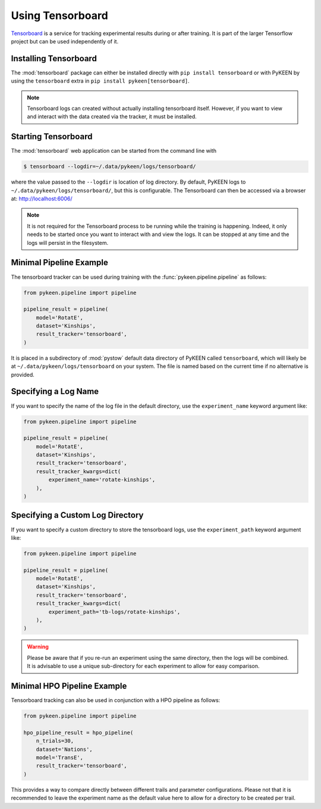 Using Tensorboard
=================
`Tensorboard <https://www.tensorflow.org/tensorboard/>`_ is a service for tracking experimental results
during or after training. It is part of the larger Tensorflow project but can be used independently of it.

Installing Tensorboard
----------------------
The :mod:`tensorboard` package can either be installed directly with ``pip install tensorboard``
or with PyKEEN by using the ``tensorboard`` extra in ``pip install pykeen[tensorboard]``.

.. note::

    Tensorboard logs can created without actually installing tensorboard itself.
    However, if you want to view and interact with the data created via the tracker, it must be installed.

Starting Tensorboard
--------------------
The :mod:`tensorboard` web application can be started from the command line with

.. code-block:: shell

    $ tensorboard --logdir=~/.data/pykeen/logs/tensorboard/

where the value passed to the ``--logdir`` is location of log directory. By default, PyKEEN logs to
``~/.data/pykeen/logs/tensorboard/``, but this is configurable.
The Tensorboard can then be accessed via a browser at: http://localhost:6006/

.. note::

    It is not required for the Tensorboard process to be running while the training is happening. Indeed,
    it only needs to be started once you want to interact with and view the logs. It can be stopped at any
    time and the logs will persist in the filesystem.

Minimal Pipeline Example
------------------------
The tensorboard tracker can be used during training with the :func:`pykeen.pipeline.pipeline` as follows:

.. code-block:: python

    from pykeen.pipeline import pipeline

    pipeline_result = pipeline(
        model='RotatE',
        dataset='Kinships',
        result_tracker='tensorboard',
    )

It is placed in a subdirectory of :mod:`pystow` default data directory of PyKEEN called ``tensorboard``,
which will likely be at ``~/.data/pykeen/logs/tensorboard`` on your system. The file is named based on the
current time if no alternative is provided.

Specifying a Log Name
---------------------
If you want to specify the name of the log file in the default directory, use the ``experiment_name`` keyword
argument like:

.. code-block:: python

    from pykeen.pipeline import pipeline

    pipeline_result = pipeline(
        model='RotatE',
        dataset='Kinships',
        result_tracker='tensorboard',
        result_tracker_kwargs=dict(
            experiment_name='rotate-kinships',
        ),
    )

Specifying a Custom Log Directory
---------------------------------
If you want to specify a custom directory to store the tensorboard logs, use the ``experiment_path`` keyword
argument like:

.. code-block:: python

    from pykeen.pipeline import pipeline

    pipeline_result = pipeline(
        model='RotatE',
        dataset='Kinships',
        result_tracker='tensorboard',
        result_tracker_kwargs=dict(
            experiment_path='tb-logs/rotate-kinships',
        ),
    )

.. warning::

    Please be aware that if you re-run an experiment using the same directory, then the logs will be combined.
    It is advisable to use a unique sub-directory for each experiment to allow for easy comparison.

Minimal HPO Pipeline Example
----------------------------
Tensorboard tracking can also be used in conjunction with a HPO pipeline as follows:

.. code-block:: python

    from pykeen.pipeline import pipeline

    hpo_pipeline_result = hpo_pipeline(
        n_trials=30,
        dataset='Nations',
        model='TransE',
        result_tracker='tensorboard',
    )

This provides a way to compare directly between different trails and parameter configurations. Please not that it
is recommended to leave the experiment name as the default value here to allow for a directory to be created per
trail.
